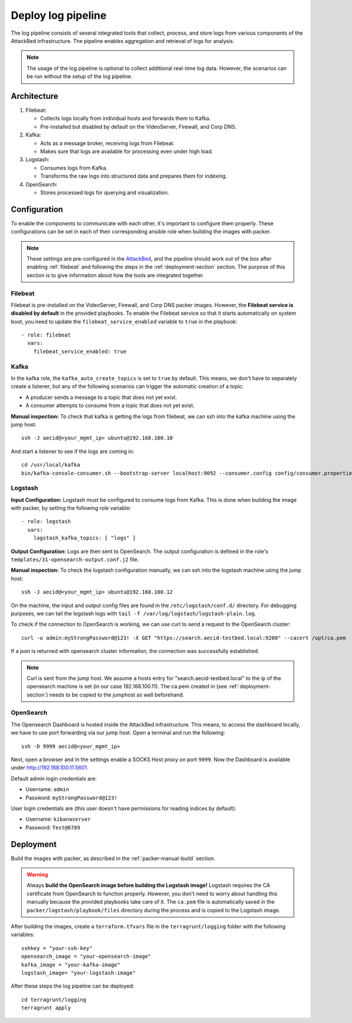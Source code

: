 .. _deploy_logpipeline:

=======================
Deploy log pipeline
=======================

The log pipeline consists of several integrated tools that collect, process, and store logs from various components of
the AttackBed infrastructure. The pipeline enables aggregation and retrieval of logs for analysis.

.. note::

   The usage of the log pipeline is optional to collect additional real-time log data.
   However, the scenarios can be run without the setup of the log pipeline.


Architecture
============

.. image:: ../../images/AttackBed-Logpipe.drawio.png

1. Filebeat:

   * Collects logs locally from individual hosts and forwards them to Kafka.
   * Pre-installed but disabled by default on the VideoServer, Firewall, and Corp DNS.

2. Kafka:

   * Acts as a message broker, receiving logs from Filebeat.
   * Makes sure that logs are available for processing even under high load.

3. Logstash:

   * Consumes logs from Kafka.
   * Transforms the raw logs into structured data and prepares them for indexing.

4. OpenSearch:

   * Stores processed logs for querying and visualization.


Configuration
=============

To enable the components to communicate with each other, it's important to configure them properly.
These configurations can be set in each of their corresponding ansible role when building the images with packer.

.. note::

   These settings are pre-configured in the `AttackBed <https://github.com/ait-testbed/attackbed>`_, and the pipeline
   should work out of the box after enabling :ref:`filebeat` and following the steps in the :ref:`deployment-section` section.
   The purpose of this section is to give information about how the tools are integrated together.


.. _filebeat:
Filebeat
--------

Filebeat is pre-installed on the VideoServer, Firewall, and Corp DNS packer images.
However, the **Filebeat service is disabled by default** in the provided playbooks.
To enable the Filebeat service so that it starts automatically on system boot,
you need to update the ``filebeat_service_enabled`` variable to ``true`` in the playbook:

::

  - role: filebeat
    vars:
      filebeat_service_enabled: true


Kafka
-----

In the kafka role, the ``kafka_auto_create_topics`` is set to ``true`` by default.
This means, we don't have to separately create a listener, but any of the following scenarios
can trigger the automatic creation of a topic:

- A producer sends a message to a topic that does not yet exist.
- A consumer attempts to consume from a topic that does not yet exist.

**Manual inspection:**
To check that kafka is getting the logs from filebeat, we can ssh into the kafka machine using the jump host:

::

  ssh -J aecid@<your_mgmt_ip> ubuntu@192.168.100.10

And start a listener to see if the logs are coming in:

::

  cd /usr/local/kafka
  bin/kafka-console-consumer.sh --bootstrap-server localhost:9092 --consumer.config config/consumer.properties --topic logs


Logstash
--------

**Input Configuration:**
Logstash must be configured to consume logs from Kafka. This is done when building the image with packer,
by setting the following role variable:

::

  - role: logstash
    vars:
      logstash_kafka_topics: [ "logs" ]

**Output Configuration:**
Logs are then sent to OpenSearch. The output configuration is defined in the role's ``templates/31-opensearch-output.conf.j2`` file.

**Manual inspection:**
To check the logstash configuration manually, we can ssh into the logstash machine using the jump host:

::

  ssh -J aecid@<your_mgmt_ip> ubuntu@192.168.100.12

On the machine, the input and output config files are found in the ``/etc/logstash/conf.d/`` directory.
For debugging purposes, we can tail the logstash logs with ``tail -f /var/log/logstash/logstash-plain.log``.

To check if the connection to OpenSearch is working, we can use curl to send a request to the OpenSearch cluster:

::

  curl -u admin:myStrongPassword@123! -X GET "https://search.aecid-testbed.local:9200" --cacert /opt/ca.pem

If a json is returned with opensearch cluster information, the connection was successfully established.

.. note::

   Curl is sent from the jump host. We assume a hosts entry for "search.aecid-testbed.local" to the ip of the opensearch machine
   is set (in our case 192.168.100.11). The ca.pem created in (see :ref:`deployment-section`) needs to be copied to the jumphost as well beforehand.

OpenSearch
----------

The Opensearch Dashboard is hosted inside the AttackBed infrastructure. This means, to access the dashboard locally,
we have to use port forwarding via our jump host. Open a terminal and run the following:

::

  ssh -D 9999 aecid@<your_mgmt_ip>

Next, open a browser and in the settings enable a SOCKS Host proxy on port ``9999``. Now the Dashboard is available
under `http://192.168.100.11:5601 <http://192.168.100.11:5601>`_.

Default admin login credentials are:

- Username: ``admin``
- Password: ``myStrongPassword@123!``

User login credentials are (this user doesn't have permissions for reading indices by default):

- Username: ``kibanaserver``
- Password: ``Test@6789``


.. _deployment-section:
Deployment
==========

Build the images with packer, as described in the :ref:`packer-manual-build` section.

.. warning::
    Always **build the OpenSearch image before building the Logstash image!** Logstash requires the CA certificate from OpenSearch
    to function properly. However, you don't need to worry about handling this manually because the provided playbooks take care of
    it. The ``ca.pem`` file is automatically saved in the ``packer/logstash/playbook/files`` directory during the process and is copied
    to the Logstash image.

After building the images, create a ``terraform.tfvars`` file in the ``terragrunt/logging`` folder
with the following variables:

::

    sshkey = "your-ssh-key"
    opensearch_image = "your-opensearch-image"
    kafka_image = "your-kafka-image"
    logstash_image= "your-logstash-image"


After these steps the log pipeline can be deployed:

::

    cd terragrunt/logging
    terragrunt apply
